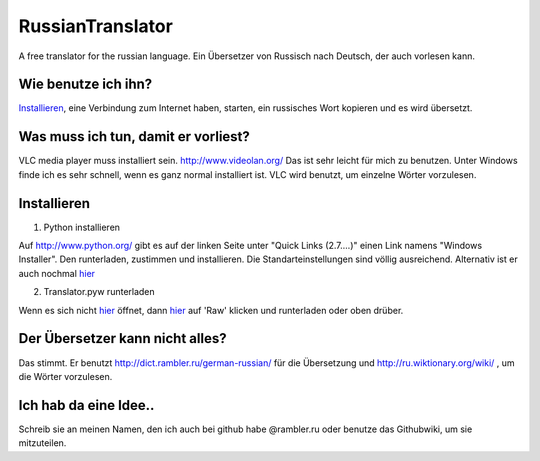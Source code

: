 RussianTranslator
=================

A free translator for the russian language. Ein Übersetzer von Russisch nach Deutsch, der auch vorlesen kann.

Wie benutze ich ihn?
--------------------

`Installieren`_, eine Verbindung zum Internet haben, starten, ein russisches Wort kopieren und es wird übersetzt.

Was muss ich tun, damit er vorliest?
------------------------------------

VLC media player muss installiert sein.
`http://www.videolan.org/
<http://www.videolan.org/>`__
Das ist sehr leicht für mich zu benutzen.
Unter Windows finde ich es sehr schnell, wenn es ganz normal installiert ist.
VLC wird benutzt, um einzelne Wörter vorzulesen.


Installieren
------------

1. Python installieren

Auf `http://www.python.org/
<http://www.python.org/>`__ gibt es auf der linken Seite unter "Quick Links (2.7....)" einen Link namens "Windows Installer". 
Den runterladen, zustimmen und installieren. Die Standarteinstellungen sind völlig ausreichend.
Alternativ ist er auch nochmal `hier
<http://www.python.org/ftp/python/2.7.3/python-2.7.3.msi>`__

2. Translator.pyw runterladen

Wenn es sich nicht `hier
<https://raw.github.com/niccokunzmann/RussianTranslator/master/translator.pyw>`__ öffnet, dann `hier
<RussianTranslator/blob/master/translator.pyw>`__ auf 'Raw' klicken und runterladen oder oben drüber.

Der Übersetzer kann nicht alles?
--------------------------------

Das stimmt.
Er benutzt `http://dict.rambler.ru/german-russian/
<http://dict.rambler.ru/german-russian/>`__ für die Übersetzung und `http://ru.wiktionary.org/wiki/
<http://ru.wiktionary.org/wiki/>`__ , um die Wörter vorzulesen.

Ich hab da eine Idee..
----------------------

Schreib sie an meinen Namen, den ich auch bei github habe @rambler.ru oder benutze das Githubwiki, um sie mitzuteilen.
